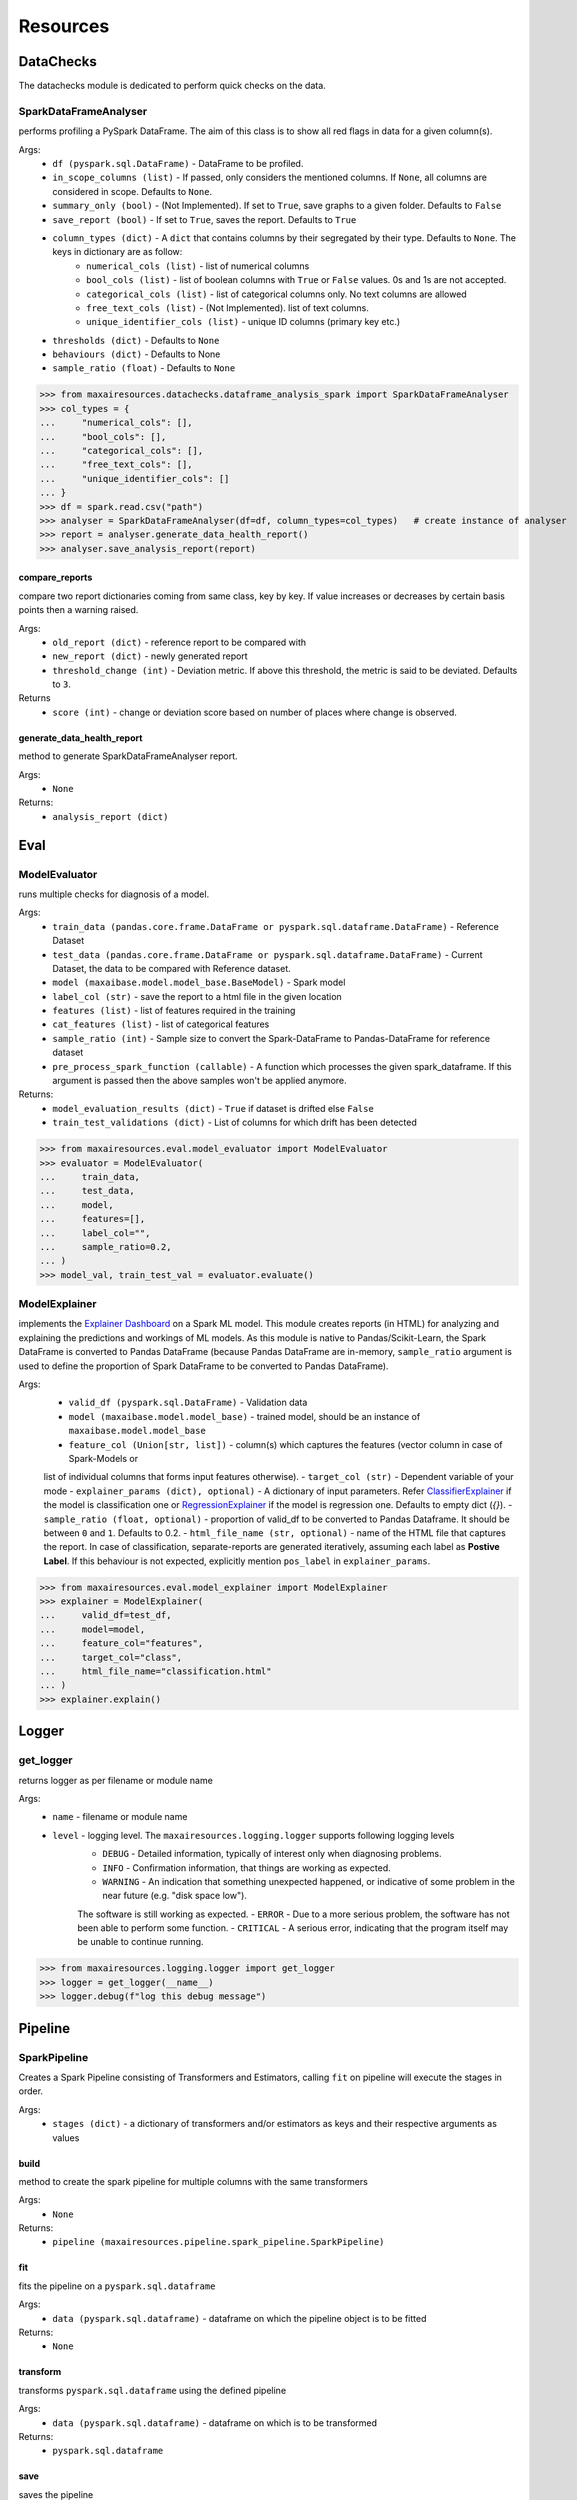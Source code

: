 Resources
=========

DataChecks
**********
The datachecks module is dedicated to perform quick checks on the data. 

SparkDataFrameAnalyser
^^^^^^^^^^^^^^^^^^^^^^
performs profiling a PySpark DataFrame. The aim of this class is to show all red flags in data for a given column(s). 

Args:
    - ``df (pyspark.sql.DataFrame)`` - DataFrame to be profiled.
    - ``in_scope_columns (list)`` - If passed, only considers the mentioned columns. If ``None``, all columns are considered in scope. Defaults to ``None``.
    - ``summary_only (bool)`` - (Not Implemented). If set to ``True``, save graphs to a given folder. Defaults to ``False``
    - ``save_report (bool)`` - If set to ``True``, saves the report. Defaults to ``True``
    - ``column_types (dict)`` - A ``dict`` that contains columns by their segregated by their type. Defaults to ``None``. The keys in dictionary are as follow:
        - ``numerical_cols (list)`` - list of numerical columns
        - ``bool_cols (list)`` - list of boolean columns with ``True`` or ``False`` values. 0s and 1s are not accepted.
        - ``categorical_cols (list)`` - list of categorical columns only. No text columns are allowed
        - ``free_text_cols (list)`` - (Not Implemented). list of text columns.
        - ``unique_identifier_cols (list)`` - unique ID columns (primary key etc.)
    - ``thresholds (dict)`` - Defaults to ``None``
    - ``behaviours (dict)`` - Defaults to None
    - ``sample_ratio (float)`` - Defaults to ``None``
    
>>> from maxairesources.datachecks.dataframe_analysis_spark import SparkDataFrameAnalyser
>>> col_types = {
...     "numerical_cols": [],
...     "bool_cols": [],
...     "categorical_cols": [],
...     "free_text_cols": [],
...     "unique_identifier_cols": []
... }
>>> df = spark.read.csv("path")
>>> analyser = SparkDataFrameAnalyser(df=df, column_types=col_types)   # create instance of analyser
>>> report = analyser.generate_data_health_report()
>>> analyser.save_analysis_report(report)


compare_reports
$$$$$$$$$$$$$$$
compare two report dictionaries coming from same class, key by key. If value increases or decreases by certain basis points then a warning raised.

Args:
    - ``old_report (dict)`` -  reference report to be compared with
    - ``new_report (dict)`` - newly generated report
    - ``threshold_change (int)`` - Deviation metric. If above this threshold, the metric is said to be deviated. Defaults to ``3``.

Returns
    - ``score (int)`` - change or deviation score based on number of places where change is observed.


generate_data_health_report
$$$$$$$$$$$$$$$$$$$$$$$$$$$
method to generate SparkDataFrameAnalyser report.

Args:
    - ``None``

Returns:
    - ``analysis_report (dict)``


Eval
****

ModelEvaluator
^^^^^^^^^^^^^^
runs multiple checks for diagnosis of a model.

Args:
    - ``train_data (pandas.core.frame.DataFrame or pyspark.sql.dataframe.DataFrame)`` - Reference Dataset
    - ``test_data (pandas.core.frame.DataFrame or pyspark.sql.dataframe.DataFrame)`` - Current Dataset, the data to be compared with Reference dataset.
    - ``model (maxaibase.model.model_base.BaseModel)`` - Spark model
    - ``label_col (str)`` - save the report to a html file in the given location
    - ``features (list)`` - list of features required in the training
    - ``cat_features (list)`` - list of categorical features
    - ``sample_ratio (int)`` - Sample size to convert the Spark-DataFrame to Pandas-DataFrame for reference dataset
    - ``pre_process_spark_function (callable)`` - A function which processes the given spark_dataframe. If this argument is passed then the above samples won't be applied anymore.
    
Returns:
    - ``model_evaluation_results (dict)`` - ``True`` if dataset is drifted else ``False``
    - ``train_test_validations (dict)`` - List of columns for which drift has been detected
    
>>> from maxairesources.eval.model_evaluator import ModelEvaluator
>>> evaluator = ModelEvaluator(
...     train_data,
...     test_data,
...     model,
...     features=[],
...     label_col="",
...     sample_ratio=0.2,
... )
>>> model_val, train_test_val = evaluator.evaluate()


ModelExplainer
^^^^^^^^^^^^^^
implements the `Explainer Dashboard <https://explainerdashboard.readthedocs.io/en/latest/index.html>`_ on a Spark ML model. This module creates reports (in HTML) for analyzing and explaining the predictions and workings of ML models. As this module is native to Pandas/Scikit-Learn, the Spark DataFrame is converted to Pandas DataFrame (because Pandas DataFrame are in-memory, ``sample_ratio`` argument is used to define the proportion of Spark DataFrame to be converted to Pandas DataFrame).

Args:
    - ``valid_df (pyspark.sql.DataFrame)`` - Validation data
    - ``model (maxaibase.model.model_base)`` - trained model, should be an instance of ``maxaibase.model.model_base``
    - ``feature_col (Union[str, list])`` - column(s) which captures the features (vector column in case of Spark-Models or
    list of individual columns that forms input features otherwise).
    - ``target_col (str)`` - Dependent variable of your mode
    - ``explainer_params (dict), optional)`` - A dictionary of input parameters.
    Refer `ClassifierExplainer <https://explainerdashboard.readthedocs.io/en/latest/explainers.html#classifierexplainer>`_
    if the model is classification one or
    `RegressionExplainer <https://explainerdashboard.readthedocs.io/en/latest/explainers.html#regressionexplainer>`_
    if the model is regression one. Defaults to empty dict (`{}`).
    - ``sample_ratio (float, optional)`` - proportion of valid_df to be converted to Pandas Dataframe.
    It should be between ``0`` and ``1``. Defaults to 0.2.
    - ``html_file_name (str, optional)`` - name of the HTML file that captures the report.
    In case of classification, separate-reports are generated iteratively, assuming each label as **Postive Label**.
    If this behaviour is not expected, explicitly mention ``pos_label`` in ``explainer_params``.

>>> from maxairesources.eval.model_explainer import ModelExplainer
>>> explainer = ModelExplainer(
...     valid_df=test_df,
...     model=model,
...     feature_col="features",
...     target_col="class",
...     html_file_name="classification.html"
... )
>>> explainer.explain()


Logger
*******

get_logger
^^^^^^^^^^
returns logger as per filename or module name

Args:
    - ``name`` - filename or module name
    - ``level`` - logging level. The ``maxairesources.logging.logger`` supports following logging levels
        - ``DEBUG`` - Detailed information, typically of interest only when diagnosing problems.
        - ``INFO`` - Confirmation information, that things are working as expected.
        - ``WARNING`` - An indication that something unexpected happened, or indicative of some problem in the near future (e.g. "disk space low"). 
        The software is still working as expected.
        - ``ERROR`` - Due to a more serious problem, the software has not been able to perform some function.
        - ``CRITICAL`` - A serious error, indicating that the program itself may be unable to continue running.

>>> from maxairesources.logging.logger import get_logger
>>> logger = get_logger(__name__)
>>> logger.debug(f"log this debug message")



Pipeline
********

SparkPipeline
^^^^^^^^^^^^^
Creates a Spark Pipeline consisting of Transformers and Estimators, calling ``fit`` on pipeline will execute the stages in order.

Args:
    - ``stages (dict)`` - a dictionary of transformers and/or estimators as keys and their respective arguments as values

build
$$$$$
method to create the spark pipeline for multiple columns with the same transformers

Args:
    - ``None``
    
Returns:
    - ``pipeline (maxairesources.pipeline.spark_pipeline.SparkPipeline)``

fit
$$$$$
fits the pipeline on a ``pyspark.sql.dataframe``

Args:
    - ``data (pyspark.sql.dataframe)`` - dataframe on which the pipeline object is to be fitted

Returns:
    - ``None``
    
transform
$$$$$$$$$
transforms ``pyspark.sql.dataframe`` using the defined pipeline

Args:
    - ``data (pyspark.sql.dataframe)`` - dataframe on which is to be transformed

Returns:
    - ``pyspark.sql.dataframe``
    
save
$$$$$
saves the pipeline

Args:
    - ``path (str)`` - path where pipeline object is to be saved



Utilities
*********

DataFrame
^^^^^^^^^
``DataFrame`` is the data connector utility of Max.AI. It contains two primary methods, ``get()`` for reading the data and ``write()`` for writing the data. The ``DataFrame`` class is designed keeping in mind the config-driven nature of Max.AI modules. One can further refer to its method (listed below) for detailed overview.

get
$$$$
Function to read the data as a Spark or Pandas DataFrame.

Args:
    - ``input_data (dict)`` - Config dictionary container ``port``, ``type`` and ``sourceDetails`` information (or keys)
        - ``port (int)`` - identifier key in the ``input_data``
        - ``type (str)`` - Type of DataFrame. Accepts only two values, ``Pandas`` or ``Spark``
        - ``sourceDetails (dict)`` - a dictionary that captures datasource information. It should have following keys:
            - ``source (str)`` - identifier of the cloud provider. Accepted values: ``s3``, ``adls``.
            - ``fileFormat (str)`` - this parameter depends upon the ``type``. If the ``type=="Spark"``, then supported values are ``iceberg``, ``feast``, ``csv``, ``parquet`` and ``cassandra``. Where as if ``type=="Pandas"``, then supported values are ``csv``, ``parquet`` ``excel`` and ``json``.
            - ``filePath (str)`` - path of the file.
 
Returns:
    - ``output_dataframe (Union[pandas.core.frame.DataFrame, pyspark.sql.dataframe.DataFrame])`` - returns either ``pandas.core.frame.DataFrame`` or ``pyspark.sql.dataframe.DataFrame`` based on ``type`` defined in ``input_data``.
    
>>> from maxairesources.utilities.data_connectors import DataFrame
>>> config_data = [{
...     "port": 1,
...     "type": "pandas",
...     "sourceDetails": {
...          "source": "s3",
...          "fileFormat": "csv",
...          "filePath": "s3://zs-sample-datasets-ds/temp/examples/test.csv"
...     }
... }]
>>> df_obj = DataFrame()
>>> df = df_obj.get(config_data, port_number=1)
>>> df.head()

get_data_for_a_port
$$$$$$$$$$$$$$$$$$$
returns the port details

Args:
    - ``data (dict)``: config dictionary
    - ``port_number(int)``: port number for which details have to be fetched
    - ``connection_type(Optional[str])`` : *Deprecated*. Will be ignored if passed.

Returns:
    - ``port_details (dict)``: port details in dictionary format

>>> from maxairesources.utilities.data_connectors import DataFrame
>>> input_data = [{
...     "port": 1,
...     "type": "pandas",
...     "sourceDetails": {
...         "source": "s3",
...         "fileFormat": "csv",
...         "filePath": "s3://zs-sample-datasets-ds/temp/examples/test.csv"
...     }
... }]
>>> df_obj = DataFrame()
>>> port_details = df_obj.get_data_for_a_port(input_data,port_number=1)
>>> print(port_details)
    
get_default_mandatory_arguments
$$$$$$$$$$$$$$$$$$$$$$$$$$$$$$$
Function to get the default arguments and mandatory arguments for particular DataFrame ``type``, ``format`` and operation (``get`` or ``write``). 

Args:
    - ``df_type (str)`` - Type of DataFrame. It can be either ``'Pandas'`` or ``'Spark'``
    - ``df_format (str)`` - format of all the data. One can use ``get_supported_formats()`` to get the list of available data formats supported by the ``DataFrame``.
    - ``operation (str)`` - either ``'get'`` or ``'write'``
    
>>> from maxairesources.utilities.data_connectors import DataFrame
>>> df_type = 'spark'
>>> operation = 'write'
>>> df_obj = DataFrame()
>>> df_obj.get_default_mandatory_arguments(
...     df_type,
...     df_format,
...     operation
... )

get_supported_formats
$$$$$$$$$$$$$$$$$$$$$
Returns the dictionary of the supported formats.

Args:
    - ``None``
    
Returns:
    - ``dict`` - Dictionary of all the supported formats with their keys
    
>>> from maxairesources.utilities.data_connectors import DataFrame
>>> df_obj = DataFrame()
>>> df_obj.get_supported_formats()

write
$$$$$$
Function to write the data in the declared file-format.

Args:
    - ``df (Union[pandas.core.frame.DataFrame, pyspark.sql.dataframe.DataFrame])`` - DataFrame to be written
    - ``output_data (dict)`` - Config dictionary container ``port``, ``type`` and ``sourceDetails`` information (or keys)
        - ``port (int)`` - identifier key in the ``input_data``
        - ``type (str)`` - Type of DataFrame. Accepts only two values, ``Pandas`` or ``Spark``
        - ``sourceDetails (dict)`` - a dictionary that captures datasource information. It should have following keys:
            - ``source (str)`` - identifier of the cloud provider. Accepted values: ``s3``, ``adls``.
            - ``fileFormat (str)`` - this parameter depends upon the ``type``. If the ``type=="Spark"``, then supported values are ``iceberg``, ``feast``, ``csv``, ``parquet`` and ``cassandra``. Where as if ``type=="Pandas"``, then supported values are ``csv``, ``parquet`` ``excel`` and ``json``.
            - ``filePath (str)`` - path of the file.
 
Returns:
    - ``status (boolean)`` - returns ``True`` if the data is written.
    
>>> from maxairesources.utilities.data_connectors import DataFrame
>>> config_data = [{
...     "port": 1,
...     "type": "pandas",
...     "sourceDetails": {
...          "source": "s3",
...          "fileFormat": "csv",
...          "filePath": "s3://zs-sample-datasets-ds/temp/examples/test/"
...     }
... }]
>>> df = pd.DataFrame(data={'col1': [1, 2], 'col2': [3, 4]})
>>> df_obj = DataFrame()
>>> status = df_obj.write(df,config_data,port_number=1)
>>> print(status)


SparkDistributor
^^^^^^^^^^^^^^^^

A PySpark wrapper module to distribute Python functions which are mainly written using Pandas. SparkDistributor converts the Python functions to PandasUDF and runs them at scale.

Args:
    - ``python_function (Callable)`` - A user defined function that should take Pandas Dataframe as input and return Pandas Dataframe as output.
    - ``spark_dataframe (pyspark.sql.DataFrame)`` - The Dataframe which needs to be processed using the ``python_function``.
    - ``sample_size (int, optional)`` - The number of sample records to be used to call the ``python_function`` directly. The call to ``python_function`` using sample of a ``Pandas.DataFrame`` is used to infer the schema for the final dataframe. *Increase the sample size if the python function is not able to execute with the given sample size*. Defaults to ``100``.
    - ``output_schema (optional)`` - schema of the output dataframe. If None the function tries to infer the schema by using sample of data. The size of the sample is specified by sample size. Defaults to ``None``.
    - ``group_key`` - Name of the column to do grouby on. If None then spark partition id is used as a ``group_key``. Defaults to ``None``.
    - ``parallelism`` - Specifies the number of partitions. If none then no repartition is performed. Defaults to ``None``.
    - ``args`` - Arguments to ``python_function``.
    - ``kwargs`` - Keyword Arguments to ``python_function``.
    
>>> from maxairesources.utilities.spark_distributor import SparkDistributor
>>> spark_wrapper = SparkDistributor(python_function=python_function, spark_dataframe=spark_df)
>>> result = spark_wrapper.pandas_to_spark_wrapper()
>>> result.show(5)


TrainTestSplit
^^^^^^^^^^^^^^
splits a ``pyspark.sql.DataFrame`` into random train and test subsets.

Args:
    - ``data (pyspark.sql.DataFrame)`` - dataframe on which split is required
    - ``train_size (float)`` - should be between 0.0 and 1.0 and represent the proportion of the dataset to include in the train split
    - ``params (dict)`` - a dictionary which intakes ANY ONE of the following values:
        - ``random_state (bool)`` -  to do a random split
        - ``stratify (bool)`` - to do a stratified split
        - ``ts (bool)`` - to do a time series split
    - ``seed (int)`` - pass an int for reproducible output across multiple function calls

Returns:
    - ``train (pyspark.sql.DataFrame)``
    - ``test (pyspark.sql.DataFrame)``
    
>>> from maxairesources.utilities.train_test_split import TrainTestSplit
>>> split = TrainTestSplit(
...     data=spark_df,
...     train_size=0.8,
...     params={"random_state": True},
...     seed=19
... )
>>> train_df, test_df = split.train_test_split()